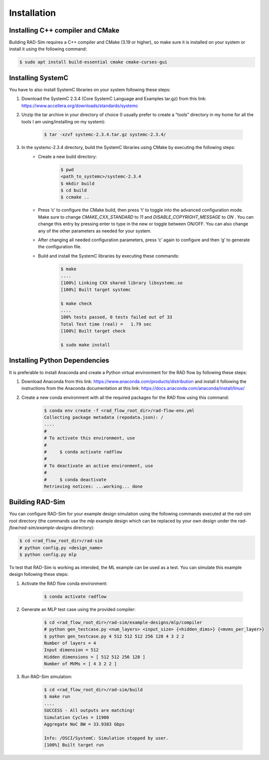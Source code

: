 Installation
=================

Installing C++ compiler and CMake
************************************
Building RAD-Sim requires a C++ compiler and CMake (3.19 or higher), so make sure it is installed on your system or install it using the following command:

.. code-block:: bash

    $ sudo apt install build-essential cmake cmake-curses-gui

Installing SystemC
**********************

You have to also install SystemC libraries on your system following these steps:

1. Download the SystemC 2.3.4 (Core SystemC Language and Examples tar.gz) from this link: https://www.accellera.org/downloads/standards/systemc
2. Unzip the tar archive in your directory of choice (I usually prefer to create a “tools” directory in my home for all the tools I am using/installing on my system):

    .. code-block:: bash
        
        $ tar -xzvf systemc-2.3.4.tar.gz systemc-2.3.4/

3. In the systemc-2.3.4 directory, build the SystemC libraries using CMake by executing the following steps:
    - Create a new build directory:

        .. code-block:: bash

            $ pwd
            <path_to_systemc>/systemc-2.3.4
            $ mkdir build
            $ cd build
            $ ccmake ..

    - Press ‘c’ to configure the CMake build, then press ‘t’ to toggle into the advanced configuration mode. Make sure to change `CMAKE_CXX_STANDARD` to `11` and `DISABLE_COPYRIGHT_MESSAGE` to `ON` . You can change this entry by pressing enter to type in the new or toggle between ON/OFF. You can also change any of the other parameters as needed for your system.
    - After changing all needed configuration parameters, press ‘c’ again to configure and then ‘g’ to generate the configuration file.
    - Build and install the SystemC libraries by executing these commands:

        .. code-block:: bash

            $ make
            ....
            [100%] Linking CXX shared library libsystemc.so
            [100%] Built target systemc

            $ make check
            ....
            100% tests passed, 0 tests failed out of 33
            Total Test time (real) =   1.79 sec
            [100%] Built target check

            $ sudo make install

Installing Python Dependencies
*******************************
It is preferable to install Anaconda and create a Python virtual environment for the RAD flow by following these steps:

1. Download Anaconda from this link: https://www.anaconda.com/products/distribution and install it following the instructions from the Anaconda documentation at this link: https://docs.anaconda.com/anaconda/install/linux/
2. Create a new conda environment with all the required packages for the RAD flow using this command:

    .. code-block:: bash

        $ conda env create -f <rad_flow_root_dir>/rad-flow-env.yml
        Collecting package metadata (repodata.json): /
        ....
        #
        # To activate this environment, use
        #
        #     $ conda activate radflow
        #
        # To deactivate an active environment, use
        #
        #     $ conda deactivate
        Retrieving notices: ...working... done

Building RAD-Sim
********************

You can configure RAD-Sim for your example design simulation using the following commands executed at the `rad-sim` root directory (the commands use the `mlp` example design which can be replaced by your own design under the `rad-flow/rad-sim/example-designs` directory):

.. code-block:: bash

    $ cd <rad_flow_root_dir>/rad-sim
    # python config.py <design_name>
    $ python config.py mlp

To test that RAD-Sim is working as intended, the ML example can be used as a test. You can simulate this example design following these steps:

1. Activate the RAD flow conda environment:

    .. code-block:: bash
        
        $ conda activate radflow

2. Generate an MLP test case using the provided compiler:

    .. code-block:: bash

        $ cd <rad_flow_root_dir>/rad-sim/example-designs/mlp/compiler
        # python gen_testcase.py <num_layers> <input_size> {<hidden_dims>} {<mvms_per_layer>}
        $ python gen_testcase.py 4 512 512 512 256 128 4 3 2 2
        Number of layers = 4
        Input dimension = 512
        Hidden dimensions = [ 512 512 256 128 ]
        Number of MVMs = [ 4 3 2 2 ]

3. Run RAD-Sim simulation:

    .. code-block:: bash

        $ cd <rad_flow_root_dir>/rad-sim/build
        $ make run
        ....
        SUCCESS - All outputs are matching!
        Simulation Cycles = 11900
        Aggregate NoC BW = 33.9383 Gbps

        Info: /OSCI/SystemC: Simulation stopped by user.
        [100%] Built target run